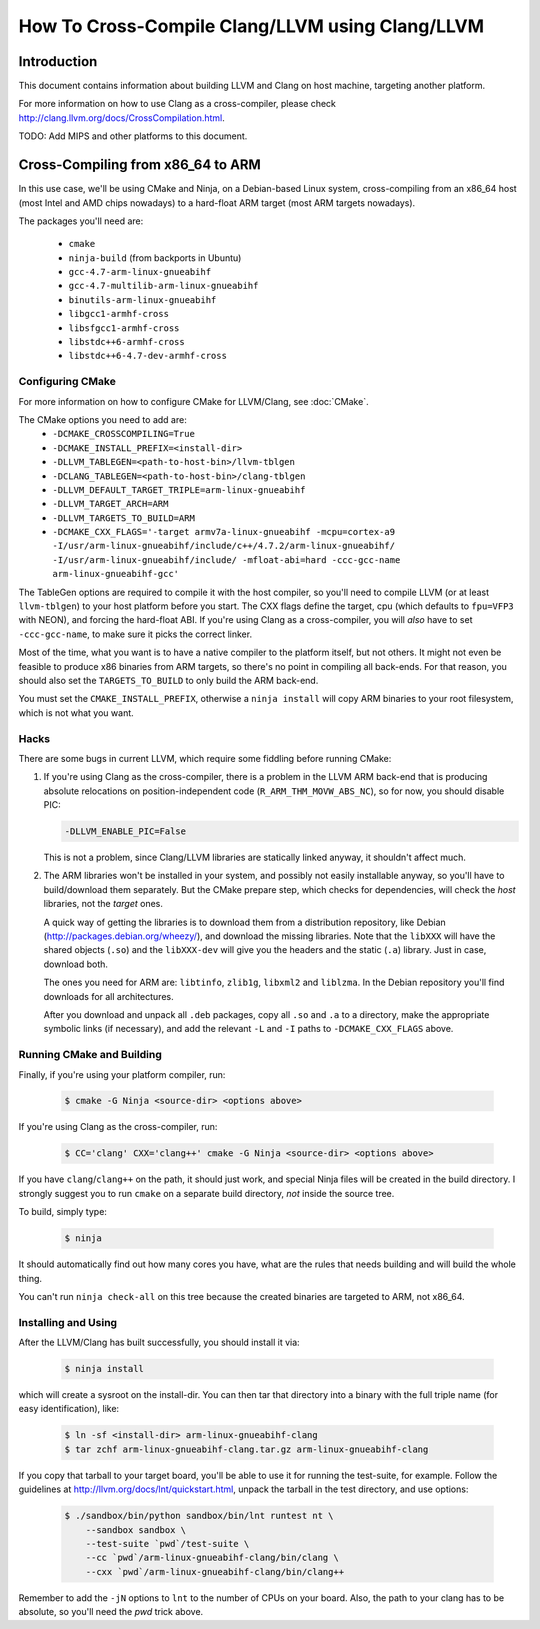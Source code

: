 ===================================================================
How To Cross-Compile Clang/LLVM using Clang/LLVM
===================================================================

Introduction
============

This document contains information about building LLVM and
Clang on host machine, targeting another platform.

For more information on how to use Clang as a cross-compiler,
please check http://clang.llvm.org/docs/CrossCompilation.html.

TODO: Add MIPS and other platforms to this document.

Cross-Compiling from x86_64 to ARM
==================================

In this use case, we'll be using CMake and Ninja, on a Debian-based Linux
system, cross-compiling from an x86_64 host (most Intel and AMD chips
nowadays) to a hard-float ARM target (most ARM targets nowadays).

The packages you'll need are:

 * ``cmake``
 * ``ninja-build`` (from backports in Ubuntu)
 * ``gcc-4.7-arm-linux-gnueabihf``
 * ``gcc-4.7-multilib-arm-linux-gnueabihf``
 * ``binutils-arm-linux-gnueabihf``
 * ``libgcc1-armhf-cross``
 * ``libsfgcc1-armhf-cross``
 * ``libstdc++6-armhf-cross``
 * ``libstdc++6-4.7-dev-armhf-cross``

Configuring CMake
-----------------

For more information on how to configure CMake for LLVM/Clang,
see :doc:`CMake`.

The CMake options you need to add are:
 * ``-DCMAKE_CROSSCOMPILING=True``
 * ``-DCMAKE_INSTALL_PREFIX=<install-dir>``
 * ``-DLLVM_TABLEGEN=<path-to-host-bin>/llvm-tblgen``
 * ``-DCLANG_TABLEGEN=<path-to-host-bin>/clang-tblgen``
 * ``-DLLVM_DEFAULT_TARGET_TRIPLE=arm-linux-gnueabihf``
 * ``-DLLVM_TARGET_ARCH=ARM``
 * ``-DLLVM_TARGETS_TO_BUILD=ARM``
 * ``-DCMAKE_CXX_FLAGS='-target armv7a-linux-gnueabihf -mcpu=cortex-a9 -I/usr/arm-linux-gnueabihf/include/c++/4.7.2/arm-linux-gnueabihf/ -I/usr/arm-linux-gnueabihf/include/ -mfloat-abi=hard -ccc-gcc-name arm-linux-gnueabihf-gcc'``

The TableGen options are required to compile it with the host compiler,
so you'll need to compile LLVM (or at least ``llvm-tblgen``) to your host
platform before you start. The CXX flags define the target, cpu (which
defaults to ``fpu=VFP3`` with NEON), and forcing the hard-float ABI. If you're
using Clang as a cross-compiler, you will *also* have to set ``-ccc-gcc-name``,
to make sure it picks the correct linker.

Most of the time, what you want is to have a native compiler to the
platform itself, but not others. It might not even be feasible to
produce x86 binaries from ARM targets, so there's no point in compiling
all back-ends. For that reason, you should also set the
``TARGETS_TO_BUILD`` to only build the ARM back-end.

You must set the ``CMAKE_INSTALL_PREFIX``, otherwise a ``ninja install``
will copy ARM binaries to your root filesystem, which is not what you
want.

Hacks
-----

There are some bugs in current LLVM, which require some fiddling before
running CMake:

#. If you're using Clang as the cross-compiler, there is a problem in
   the LLVM ARM back-end that is producing absolute relocations on
   position-independent code (``R_ARM_THM_MOVW_ABS_NC``), so for now, you
   should disable PIC:

   .. code-block:: bash

      -DLLVM_ENABLE_PIC=False

   This is not a problem, since Clang/LLVM libraries are statically
   linked anyway, it shouldn't affect much.

#. The ARM libraries won't be installed in your system, and possibly
   not easily installable anyway, so you'll have to build/download
   them separately. But the CMake prepare step, which checks for
   dependencies, will check the *host* libraries, not the *target*
   ones.

   A quick way of getting the libraries is to download them from
   a distribution repository, like Debian (http://packages.debian.org/wheezy/),
   and download the missing libraries. Note that the ``libXXX``
   will have the shared objects (``.so``) and the ``libXXX-dev`` will
   give you the headers and the static (``.a``) library. Just in
   case, download both.

   The ones you need for ARM are: ``libtinfo``, ``zlib1g``,
   ``libxml2`` and ``liblzma``. In the Debian repository you'll
   find downloads for all architectures.

   After you download and unpack all ``.deb`` packages, copy all
   ``.so`` and ``.a`` to a directory, make the appropriate
   symbolic links (if necessary), and add the relevant ``-L``
   and ``-I`` paths to ``-DCMAKE_CXX_FLAGS`` above.


Running CMake and Building
--------------------------

Finally, if you're using your platform compiler, run:

   .. code-block:: bash

     $ cmake -G Ninja <source-dir> <options above>

If you're using Clang as the cross-compiler, run:

   .. code-block:: bash

     $ CC='clang' CXX='clang++' cmake -G Ninja <source-dir> <options above>

If you have ``clang``/``clang++`` on the path, it should just work, and special
Ninja files will be created in the build directory. I strongly suggest
you to run ``cmake`` on a separate build directory, *not* inside the
source tree.

To build, simply type:

   .. code-block:: bash

     $ ninja

It should automatically find out how many cores you have, what are
the rules that needs building and will build the whole thing.

You can't run ``ninja check-all`` on this tree because the created
binaries are targeted to ARM, not x86_64.

Installing and Using
--------------------

After the LLVM/Clang has built successfully, you should install it
via:

   .. code-block:: bash

     $ ninja install

which will create a sysroot on the install-dir. You can then tar
that directory into a binary with the full triple name (for easy
identification), like:

   .. code-block:: bash

     $ ln -sf <install-dir> arm-linux-gnueabihf-clang
     $ tar zchf arm-linux-gnueabihf-clang.tar.gz arm-linux-gnueabihf-clang

If you copy that tarball to your target board, you'll be able to use
it for running the test-suite, for example. Follow the guidelines at
http://llvm.org/docs/lnt/quickstart.html, unpack the tarball in the
test directory, and use options:

   .. code-block:: bash

     $ ./sandbox/bin/python sandbox/bin/lnt runtest nt \
         --sandbox sandbox \
         --test-suite `pwd`/test-suite \
         --cc `pwd`/arm-linux-gnueabihf-clang/bin/clang \
         --cxx `pwd`/arm-linux-gnueabihf-clang/bin/clang++

Remember to add the ``-jN`` options to ``lnt`` to the number of CPUs
on your board. Also, the path to your clang has to be absolute, so
you'll need the `pwd` trick above.
